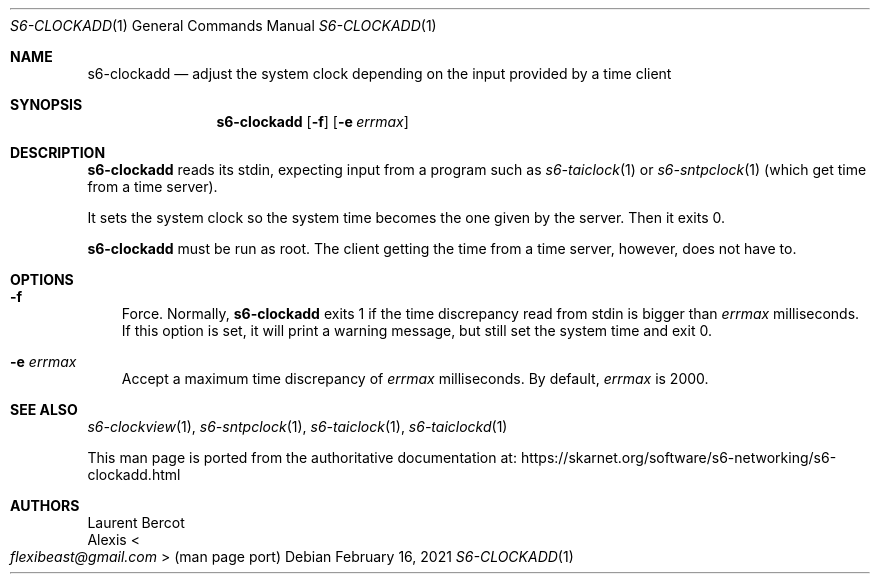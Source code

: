 .Dd February 16, 2021
.Dt S6-CLOCKADD 1
.Os
.Sh NAME
.Nm s6-clockadd
.Nd adjust the system clock depending on the input provided by a time client
.Sh SYNOPSIS
.Nm
.Op Fl f
.Op Fl e Ar errmax
.Sh DESCRIPTION
.Nm
reads its stdin, expecting input from a program such as
.Xr s6-taiclock 1
or
.Xr s6-sntpclock 1
(which get time from a time server).
.Pp
It sets the system clock so the system time becomes the one given by
the server.
Then it exits 0.
.Pp
.Nm
must be run as root.
The client getting the time from a time server, however, does not have
to.
.Sh OPTIONS
.Bl -tag -width x
.It Fl f
Force.
Normally,
.Nm
exits 1 if the time discrepancy read from stdin is bigger than
.Ar errmax
milliseconds.
If this option is set, it will print a warning message,
but still set the system time and exit 0.
.It Fl e Ar errmax
Accept a maximum time discrepancy of
.Ar errmax
milliseconds.
By default,
.Ar errmax
is 2000.
.El
.Sh SEE ALSO
.Xr s6-clockview 1 ,
.Xr s6-sntpclock 1 ,
.Xr s6-taiclock 1 ,
.Xr s6-taiclockd 1
.Pp
This man page is ported from the authoritative documentation at:
.Lk https://skarnet.org/software/s6-networking/s6-clockadd.html
.Sh AUTHORS
.An Laurent Bercot
.An Alexis Ao Mt flexibeast@gmail.com Ac (man page port)
